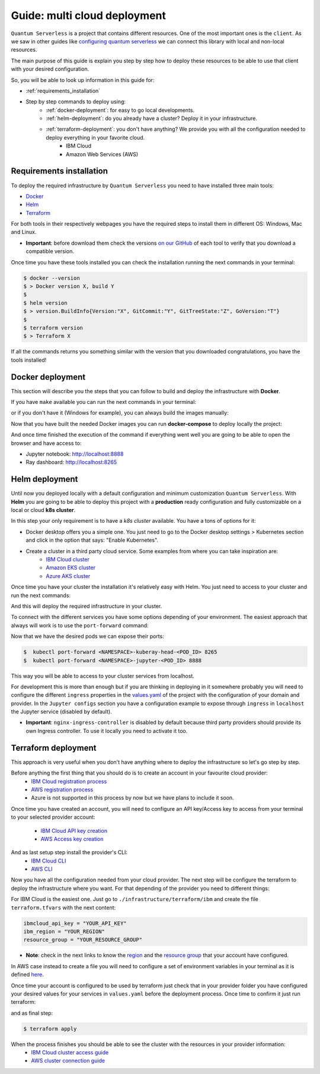 ####################################
Guide: multi cloud deployment
####################################

``Quantum Serverless`` is a project that contains different resources. One of the most important ones is the ``client``.
As we saw in other guides like `configuring quantum serverless </guides/03_configuring-quantum-serverless.html>`_ we can
connect this library with local and non-local resources.

The main purpose of this guide is explain you step by step how to deploy these resources to be able to use that client
with your desired configuration.

So, you will be able to look up information in this guide for:

* :ref:`requirements_installation`
* Step by step commands to deploy using:
    * :ref:`docker-deployment`: for easy to go local developments.
    * :ref:`helm-deployment`: do you already have a cluster? Deploy it in your infrastructure.
    * :ref:`terraform-deployment`: you don't have anything? We provide you with all the configuration needed to deploy everything in your favorite cloud.
        * IBM Cloud
        * Amazon Web Services (AWS)

.. _requirements_installation:

Requirements installation
===========================

To deploy the required infrastructure by ``Quantum Serverless`` you need to have installed three main tools:

* `Docker <https://www.docker.com/>`_
* `Helm <https://helm.sh/>`_
* `Terraform <https://www.terraform.io/>`_

For both tools in their respectively webpages you have the required steps to install them in different OS: Windows, Mac
and Linux.

* **Important**: before download them check the versions `on our GitHub <https://github.com/Qiskit-Extensions/quantum-serverless/tree/main/infrastructure#tools>`_ of each tool to verify that you download a compatible version.

Once time you have these tools installed you can check the installation running the next commands in your terminal:

.. code-block::

        $ docker --version
        $ > Docker version X, build Y
        $
        $ helm version
        $ > version.BuildInfo{Version:"X", GitCommit:"Y", GitTreeState:"Z", GoVersion:"T"}
        $
        $ terraform version
        $ > Terraform X

If all the commands returns you something similar with the version that you downloaded congratulations, you have the
tools installed!

.. _docker-deployment:

Docker deployment
===========================

This section will describe you the steps that you can follow to build and deploy the infrastructure with **Docker**.

If you have ``make`` available you can run the next commands in your terminal:

.. code-block::
   :caption: run the commands from the root of the project

        $ make build-notebook
        $ make build-ray-node

or if you don't have it (Windows for example), you can always build the images manually:

.. code-block::
   :caption: run the commands from the root of the project

        $ docker build -t qiskit/quantum-serverless-notebook -f ./infrastructure/docker/Dockerfile-notebook .
        $ docker build -t qiskit/quantum-serverless-ray-node -f ./infrastructure/docker/Dockerfile-ray-qiskit .

Now that you have built the needed Docker images you can run **docker-compose** to deploy locally the project:

.. code-block::
   :caption: run the command from the root of the project

        $ docker-compose up

And once time finished the execution of the command if everything went well you are going to be able to open the browser
and have access to:

* Jupyter notebook: http://localhost:8888
* Ray dashboard: http://localhost:8265

.. _helm-deployment:

Helm deployment
===========================

Until now you deployed locally with a default configuration and minimum customization ``Quantum Serverless``. With
**Helm** you are going to be able to deploy this project with a **production** ready configuration and fully
customizable on a local or cloud **k8s cluster**.

In this step your only requirement is to have a *k8s cluster* available. You have a tons of options for it:

* Docker desktop offers you a simple one. You just need to go to the Docker desktop settings > Kubernetes section and click in the option that says: "Enable Kubernetes".

* Create a cluster in a third party cloud service. Some examples from where you can take inspiration are:
    * `IBM Cloud cluster <https://cloud.ibm.com/docs/containers?topic=containers-clusters&interface=ui>`_
    * `Amazon EKS cluster <https://docs.aws.amazon.com/eks/latest/userguide/create-cluster.html>`_
    * `Azure AKS cluster <https://learn.microsoft.com/en-us/azure/aks/tutorial-kubernetes-deploy-cluster?tabs=azure-cli>`_

Once time you have your cluster the installation it's relatively easy with Helm. You just need to access to your cluster
and run the next commands:

.. code-block::
   :caption: run these commands from ./infrastructure/helm/quantumserverless folder

        $ helm dependency build
        $ helm -n <INSERT_YOUR_NAMESPACE> install quantum-serverless --create-namespace .

And this will deploy the required infrastructure in your cluster.

To connect with the different services you have some options depending of your environment. The easiest approach that
always will work is to use the ``port-forward`` command:

.. code-block::
   :caption: get kuberay-head and jupyter pods

        $ kubectl get pod -o wide
        $ > ...
        $ > <NAMESPACE>-jupyter-<POD_ID>
        $ > <NAMESPACE>-kuberay-head-<POD_ID>
        $ > ...

Now that we have the desired pods we can expose their ports:

.. code-block::

        $  kubectl port-forward <NAMESPACE>-kuberay-head-<POD_ID> 8265
        $  kubectl port-forward <NAMESPACE>-jupyter-<POD_ID> 8888

This way you will be able to access to your cluster services from localhost.

For development this is more than enough but if you are thinking in deploying in it somewhere probably you will need to
configure the different ``ingress`` properties in the `values.yaml <https://github.com/Qiskit-Extensions/quantum-serverless/blob/main/infrastructure/helm/quantumserverless/values.yaml>`_
of the project with the configuration of your domain and provider. In the ``Jupyter configs`` section you have a
configuration example to expose through ``ingress`` in ``localhost`` the Jupyter service (disabled by default).

* **Important**: ``nginx-ingress-controller`` is disabled by default because third party providers should provide its own Ingress controller. To use it locally you need to activate it too.

.. _terraform-deployment:

Terraform deployment
===========================

This approach is very useful when you don't have anything where to deploy the infrastructure so let's go step by step.

Before anything the first thing that you should do is to create an account in your favourite cloud provider:
    * `IBM Cloud registration process <https://cloud.ibm.com/registration>`_
    * `AWS registration process <https://aws.amazon.com/premiumsupport/knowledge-center/create-and-activate-aws-account/>`_
    * Azure is not supported in this process by now but we have plans to include it soon.

Once time you have created an account, you will need to configure an API key/Access key to access from your terminal to
your selected provider account:
    * `IBM Cloud API key creation <https://cloud.ibm.com/docs/account?topic=account-userapikey&interface=ui#create_user_key>`_
    * `AWS Access key creation <https://docs.aws.amazon.com/general/latest/gr/aws-sec-cred-types.html#access-keys-about>`_

And as last setup step install the provider's CLI:
    * `IBM Cloud CLI <https://cloud.ibm.com/docs/cli?topic=cli-getting-started>`_
    * `AWS CLI <https://docs.aws.amazon.com/cli/latest/userguide/getting-started-install.html>`_

Now you have all the configuration needed from your cloud provider. The next step will be configure the terraform to
deploy the infrastructure where you want. For that depending of the provider you need to different things:

For IBM Cloud is the easiest one. Just go to ``./infrastructure/terraform/ibm`` and create the file ``terraform.tfvars``
with the next content:

.. code-block::

        ibmcloud_api_key = "YOUR_API_KEY"
        ibm_region = "YOUR_REGION"
        resource_group = "YOUR_RESOURCE_GROUP"

* **Note**: check in the next links to know the `region <https://cloud.ibm.com/docs/openwhisk?topic=openwhisk-cloudfunctions_regions>`_ and the `resource group <https://cloud.ibm.com/docs/account?topic=account-rgs&interface=cli>`_ that your account have configured.

In AWS case instead to create a file you will need to configure a set of environment variables in your terminal as it
is defined `here <https://docs.aws.amazon.com/cli/latest/userguide/cli-configure-envvars.html#envvars-set>`_.

Once time your account is configured to be used by terraform just check that in your provider folder you have configured
your desired values for your services in ``values.yaml`` before the deployment process. Once time to confirm it just run
terraform:

.. code-block::
    :caption: always run a plan before an apply, this will compare your current configuration with the new one
        $ terraform plan

and as final step:

.. code-block::

        $ terraform apply

When the process finishes you should be able to see the cluster with the resources in your provider information:
    * `IBM Cloud cluster access guide <https://cloud.ibm.com/docs/containers?topic=containers-access_cluster>`_
    * `AWS cluster connection guide <https://aws.amazon.com/premiumsupport/knowledge-center/eks-cluster-connection/>`_
